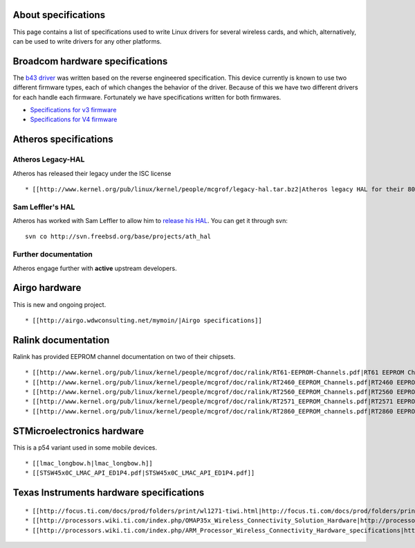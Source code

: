 About specifications
--------------------

This page contains a list of specifications used to write Linux drivers for several wireless cards, and which, alternatively, can be used to write drivers for any other platforms.

Broadcom hardware specifications
--------------------------------

The `b43 driver <en/developers/users/Drivers/b43>`__ was written based on the reverse engineered specification. This device currently is known to use two different firmware types, each of which changes the behavior of the driver. Because of this we have two different drivers for each handle each firmware. Fortunately we have specifications written for both firmwares.

-  `Specifications for v3 firmware <http://bcm-specs.sipsolutions.net/>`__
-  `Specifications for V4 firmware <http://bcm-v4.sipsolutions.net/>`__

Atheros specifications
----------------------

Atheros Legacy-HAL
~~~~~~~~~~~~~~~~~~

Atheros has released their legacy under the ISC license

::

     * [[http://www.kernel.org/pub/linux/kernel/people/mcgrof/legacy-hal.tar.bz2|Atheros legacy HAL for their 802.11abg chipsets]] 

Sam Leffler's HAL
~~~~~~~~~~~~~~~~~

Atheros has worked with Sam Leffler to allow him to `release his HAL <http://madwifi-project.org/wiki/news/20081129/sam-leffler-releases-hal-source>`__. You can get it through svn:

::

   svn co http://svn.freebsd.org/base/projects/ath_hal

Further documentation
~~~~~~~~~~~~~~~~~~~~~

Atheros engage further with **active** upstream developers.

Airgo hardware
--------------

This is new and ongoing project.

::

       * [[http://airgo.wdwconsulting.net/mymoin/|Airgo specifications]] 

Ralink documentation
--------------------

Ralink has provided EEPROM channel documentation on two of their chipsets.

::

         * [[http://www.kernel.org/pub/linux/kernel/people/mcgrof/doc/ralink/RT61-EEPROM-Channels.pdf|RT61 EEPROM Channels]] 
         * [[http://www.kernel.org/pub/linux/kernel/people/mcgrof/doc/ralink/RT2460_EEPROM_Channels.pdf|RT2460 EEPROM Channels]] 
         * [[http://www.kernel.org/pub/linux/kernel/people/mcgrof/doc/ralink/RT2560_EEPROM_Channels.pdf|RT2560 EEPROM Channels]] 
         * [[http://www.kernel.org/pub/linux/kernel/people/mcgrof/doc/ralink/RT2571_EEPROM_Channels.pdf|RT2571 EEPROM Channels]] 
         * [[http://www.kernel.org/pub/linux/kernel/people/mcgrof/doc/ralink/RT2860_EEPROM_channels.pdf|RT2860 EEPROM Channels]] 

STMicroelectronics hardware
---------------------------

This is a p54 variant used in some mobile devices.

::

           * [[lmac_longbow.h|lmac_longbow.h]] 
           * [[STSW45x0C_LMAC_API_ED1P4.pdf|STSW45x0C_LMAC_API_ED1P4.pdf]] 

Texas Instruments hardware specifications
-----------------------------------------

::

             * [[http://focus.ti.com/docs/prod/folders/print/wl1271-tiwi.html|http://focus.ti.com/docs/prod/folders/print/wl1271-tiwi.html]] 
             * [[http://processors.wiki.ti.com/index.php/OMAP35x_Wireless_Connectivity_Solution_Hardware|http://processors.wiki.ti.com/index.php/OMAP35x_Wireless_Connectivity_Solution_Hardware]] 
             * [[http://processors.wiki.ti.com/index.php/ARM_Processor_Wireless_Connectivity_Hardware_specifications|http://processors.wiki.ti.com/index.php/ARM_Processor_Wireless_Connectivity_Hardware_specifications]] 
